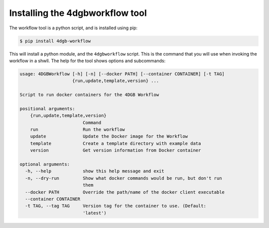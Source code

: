 Installing the 4dgbworkflow tool
================================

The workflow tool is a python script, and is installed using pip:

.. code-block:: console

   $ pip install 4dgb-workflow


This will install a python module, and the ``4dgbworkflow`` script. This is the 
command that you will use when invoking the workflow in a shwll. The help for the 
tool shows options and subcommands:

.. code-block:: console

   usage: 4DGBWorkflow [-h] [-n] [--docker PATH] [--container CONTAINER] [-t TAG]
                       {run,update,template,version} ...

   Script to run docker containers for the 4DGB Workflow

   positional arguments:
       {run,update,template,version}
                           Command
       run                 Run the workflow
       update              Update the Docker image for the Workflow
       template            Create a template directory with example data
       version             Get version information from Docker container

   optional arguments:
     -h, --help            show this help message and exit
     -n, --dry-run         Show what docker commands would be run, but don't run
                           them
     --docker PATH         Override the path/name of the docker client executable
     --container CONTAINER
     -t TAG, --tag TAG     Version tag for the container to use. (Default:
                           'latest')


